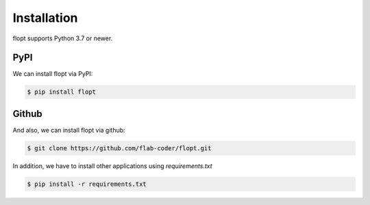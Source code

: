 Installation
============

flopt supports Python 3.7 or newer.

PyPI
----

We can install flopt via PyPI:

.. code-block:: bash

  $ pip install flopt

Github
------

And also, we can install flopt via github:

.. code-block:: bash

    $ git clone https://github.com/flab-coder/flopt.git

In addition, we have to install other applications using `requirements.txt`

.. code-block:: bash

    $ pip install -r requirements.txt
